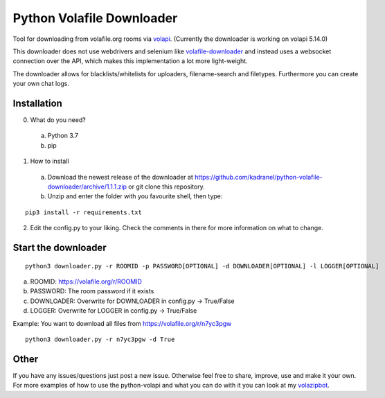 =====================
Python Volafile Downloader
=====================

Tool for downloading from volafile.org rooms via volapi_. (Currently the downloader is working on volapi 5.14.0)

.. _volapi: https://github.com/volafiled/python-volapi
This downloader does not use webdrivers and selenium like volafile-downloader_ and instead uses a websocket connection over the API, which makes this implementation a lot more light-weight.

The downloader allows for blacklists/whitelists for uploaders, filename-search and filetypes. Furthermore you can create your own chat logs.

.. _volafile-downloader: https://github.com/the-okn3/volafile-downloader

Installation
------------

0) What do you need?
  a) Python 3.7
  b) pip
1) How to install
  a) Download the newest release of the downloader at https://github.com/kadranel/python-volafile-downloader/archive/1.1.1.zip or git clone this repository.
  b) Unzip and enter the folder with you favourite shell, then type:
::

    pip3 install -r requirements.txt

2) Edit the config.py to your liking. Check the comments in there for more information on what to change.


Start the downloader
------------
::

    python3 downloader.py -r ROOMID -p PASSWORD[OPTIONAL] -d DOWNLOADER[OPTIONAL] -l LOGGER[OPTIONAL]

a) ROOMID: https://volafile.org/r/ROOMID
b) PASSWORD: The room password if it exists
c) DOWNLOADER: Overwrite for DOWNLOADER in config.py -> True/False
d) LOGGER: Overwrite for LOGGER in config.py -> True/False

Example: You want to download all files from https://volafile.org/r/n7yc3pgw
::

    python3 downloader.py -r n7yc3pgw -d True

Other
------------
If you have any issues/questions just post a new issue. Otherwise feel free to share, improve, use and make it your own.
For more examples of how to use the python-volapi and what you can do with it you can look at my volazipbot_.

.. _volazipbot: https://github.com/kadranel/volazipbot
